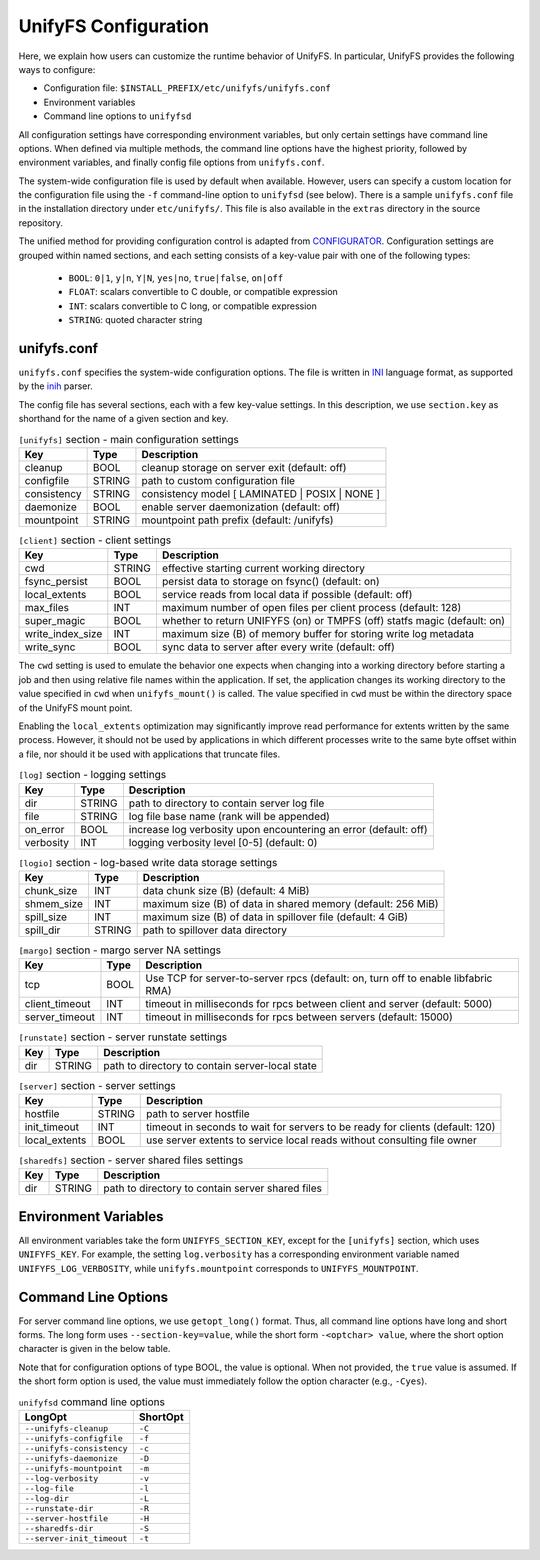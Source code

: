 =====================
UnifyFS Configuration
=====================

Here, we explain how users can customize the runtime behavior of UnifyFS. In
particular, UnifyFS provides the following ways to configure:

- Configuration file: ``$INSTALL_PREFIX/etc/unifyfs/unifyfs.conf``
- Environment variables
- Command line options to ``unifyfsd``

All configuration settings have corresponding environment variables, but only
certain settings have command line options. When defined via multiple methods,
the command line options have the highest priority, followed by environment
variables, and finally config file options from ``unifyfs.conf``.

The system-wide configuration file is used by default when available.
However, users can specify a custom location for the configuration file using
the ``-f`` command-line option to ``unifyfsd`` (see below).
There is a sample ``unifyfs.conf`` file in the installation directory
under ``etc/unifyfs/``. This file is also available in the ``extras`` directory
in the source repository.

The unified method for providing configuration control is adapted from
CONFIGURATOR_. Configuration settings are grouped within named sections, and
each setting consists of a key-value pair with one of the following types:
    - ``BOOL``: ``0|1``, ``y|n``, ``Y|N``, ``yes|no``, ``true|false``, ``on|off``
    - ``FLOAT``: scalars convertible to C double, or compatible expression
    - ``INT``: scalars convertible to C long, or compatible expression
    - ``STRING``: quoted character string

.. _CONFIGURATOR: https://github.com/MichaelBrim/tedium/tree/master/configurator

--------------
 unifyfs.conf
--------------

``unifyfs.conf`` specifies the system-wide configuration options. The file is
written in INI_ language format, as supported by the inih_ parser.

.. _INI: http://en.wikipedia.org/wiki/INI_file

.. _inih: https://github.com/benhoyt/inih

The config file has several sections, each with a few key-value settings.
In this description, we use ``section.key`` as shorthand for the name of
a given section and key.


.. table:: ``[unifyfs]`` section - main configuration settings
   :widths: auto

   =============  ======  ===============================================
   Key            Type    Description
   =============  ======  ===============================================
   cleanup        BOOL    cleanup storage on server exit (default: off)
   configfile     STRING  path to custom configuration file
   consistency    STRING  consistency model [ LAMINATED | POSIX | NONE ]
   daemonize      BOOL    enable server daemonization (default: off)
   mountpoint     STRING  mountpoint path prefix (default: /unifyfs)
   =============  ======  ===============================================

.. table:: ``[client]`` section - client settings
   :widths: auto

   ================  ======  =================================================================
   Key               Type    Description
   ================  ======  =================================================================
   cwd               STRING  effective starting current working directory
   fsync_persist     BOOL    persist data to storage on fsync() (default: on)
   local_extents     BOOL    service reads from local data if possible (default: off)
   max_files         INT     maximum number of open files per client process (default: 128)
   super_magic       BOOL    whether to return UNIFYFS (on) or TMPFS (off) statfs magic (default: on)
   write_index_size  INT     maximum size (B) of memory buffer for storing write log metadata
   write_sync        BOOL    sync data to server after every write (default: off)
   ================  ======  =================================================================

The ``cwd`` setting is used to emulate the behavior one
expects when changing into a working directory before starting a job
and then using relative file names within the application.
If set, the application changes its working directory to
the value specified in ``cwd`` when ``unifyfs_mount()`` is called.
The value specified in ``cwd`` must be within the directory space
of the UnifyFS mount point.

Enabling the ``local_extents`` optimization may significantly improve read
performance for extents written by the same process.  However, it should not
be used by applications in which different processes write to the same byte
offset within a file, nor should it be used with applications that truncate
files.

.. table:: ``[log]`` section - logging settings
   :widths: auto

   ==========  ======  ================================================================
   Key         Type    Description
   ==========  ======  ================================================================
   dir         STRING  path to directory to contain server log file
   file        STRING  log file base name (rank will be appended)
   on_error    BOOL    increase log verbosity upon encountering an error (default: off)
   verbosity   INT     logging verbosity level [0-5] (default: 0)
   ==========  ======  ================================================================

.. table:: ``[logio]`` section - log-based write data storage settings
   :widths: auto

   ===========  ======  ============================================================
   Key          Type    Description
   ===========  ======  ============================================================
   chunk_size   INT     data chunk size (B) (default: 4 MiB)
   shmem_size   INT     maximum size (B) of data in shared memory (default: 256 MiB)
   spill_size   INT     maximum size (B) of data in spillover file (default: 4 GiB)
   spill_dir    STRING  path to spillover data directory
   ===========  ======  ============================================================

.. table:: ``[margo]`` section - margo server NA settings
   :widths: auto

   ==============  ====  =================================================================================
   Key             Type  Description
   ==============  ====  =================================================================================
   tcp             BOOL  Use TCP for server-to-server rpcs (default: on, turn off to enable libfabric RMA)
   client_timeout  INT   timeout in milliseconds for rpcs between client and server (default: 5000)
   server_timeout  INT   timeout in milliseconds for rpcs between servers (default: 15000)
   ==============  ====  =================================================================================

.. table:: ``[runstate]`` section - server runstate settings
   :widths: auto

   ========  ======  ===============================================
   Key       Type    Description
   ========  ======  ===============================================
   dir       STRING  path to directory to contain server-local state
   ========  ======  ===============================================

.. table:: ``[server]`` section - server settings
   :widths: auto

   =============  ======  =============================================================================
   Key            Type    Description
   =============  ======  =============================================================================
   hostfile       STRING  path to server hostfile
   init_timeout   INT     timeout in seconds to wait for servers to be ready for clients (default: 120)
   local_extents  BOOL    use server extents to service local reads without consulting file owner
   =============  ======  =============================================================================

.. table:: ``[sharedfs]`` section - server shared files settings
   :widths: auto

   ========  ======  =================================================
   Key       Type    Description
   ========  ======  =================================================
   dir       STRING  path to directory to contain server shared files
   ========  ======  =================================================


-----------------------
 Environment Variables
-----------------------

All environment variables take the form ``UNIFYFS_SECTION_KEY``, except for
the ``[unifyfs]`` section, which uses ``UNIFYFS_KEY``. For example,
the setting ``log.verbosity`` has a corresponding environment variable
named ``UNIFYFS_LOG_VERBOSITY``, while ``unifyfs.mountpoint`` corresponds to
``UNIFYFS_MOUNTPOINT``.


----------------------
 Command Line Options
----------------------

For server command line options, we use ``getopt_long()`` format. Thus, all
command line options have long and short forms. The long form uses
``--section-key=value``, while the short form ``-<optchar> value``, where
the short option character is given in the below table.

Note that for configuration options of type BOOL, the value is optional.
When not provided, the ``true`` value is assumed. If the short form option
is used, the value must immediately follow the option character (e.g., ``-Cyes``).

.. table:: ``unifyfsd`` command line options
   :widths: auto

   =========================  ========
   LongOpt                    ShortOpt
   =========================  ========
   ``--unifyfs-cleanup``       ``-C``
   ``--unifyfs-configfile``    ``-f``
   ``--unifyfs-consistency``   ``-c``
   ``--unifyfs-daemonize``     ``-D``
   ``--unifyfs-mountpoint``    ``-m``
   ``--log-verbosity``         ``-v``
   ``--log-file``              ``-l``
   ``--log-dir``               ``-L``
   ``--runstate-dir``          ``-R``
   ``--server-hostfile``       ``-H``
   ``--sharedfs-dir``          ``-S``
   ``--server-init_timeout``   ``-t``
   =========================  ========

